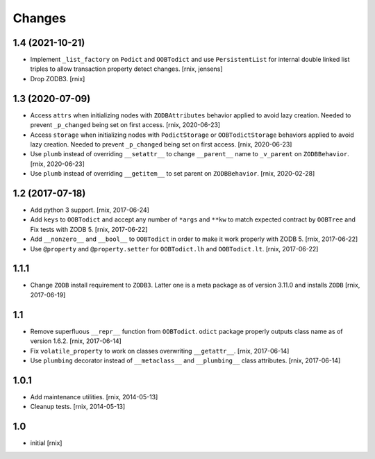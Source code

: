 Changes
=======

1.4 (2021-10-21)
----------------

- Implement ``_list_factory`` on ``Podict`` and ``OOBTodict`` and use
  ``PersistentList`` for internal double linked list triples to allow
  transaction property detect changes.
  [rnix, jensens]

- Drop ZODB3.
  [rnix]


1.3 (2020-07-09)
----------------

- Access ``attrs`` when initializing nodes with ``ZODBAttributes`` behavior
  applied to avoid lazy creation. Needed to prevent ``_p_changed`` being set on
  first access.
  [rnix, 2020-06-23]

- Access ``storage`` when initializing nodes with ``PodictStorage`` or
  ``OOBTodictStorage`` behaviors applied to avoid lazy creation. Needed
  to prevent ``_p_changed`` being set on first access.
  [rnix, 2020-06-23]

- Use ``plumb`` instead of overriding ``__setattr__`` to change ``__parent__``
  name to ``_v_parent`` on ``ZODBBehavior``.
  [rnix, 2020-06-23]

- Use ``plumb`` instead of overriding ``__getitem__`` to set parent on
  ``ZODBBehavior``.
  [rnix, 2020-02-28]


1.2 (2017-07-18)
----------------

- Add python 3 support.
  [rnix, 2017-06-24]

- Add ``keys`` to ``OOBTodict`` and accept any number of ``*args`` and ``**kw``
  to match expected contract by ``OOBTree`` and Fix tests with ZODB 5.
  [rnix, 2017-06-22]

- Add ``__nonzero__`` and ``__bool__`` to ``OOBTodict`` in order to make it
  work properly with ZODB 5.
  [rnix, 2017-06-22]

- Use ``@property`` and ``@property.setter`` for ``OOBTodict.lh`` and
  ``OOBTodict.lt``.
  [rnix, 2017-06-22]


1.1.1
-----

- Change ``ZODB`` install requirement to ``ZODB3``. Latter one is a meta
  package as of version 3.11.0 and installs ``ZODB``
  [rnix, 2017-06-19]


1.1
---

- Remove superfluous ``__repr__`` function from ``OOBTodict``. ``odict``
  package properly outputs class name as of version 1.6.2.
  [rnix, 2017-06-14]

- Fix ``volatile_property`` to work on classes overwriting ``__getattr__``.
  [rnix, 2017-06-14]

- Use ``plumbing`` decorator instead of ``__metaclass__`` and ``__plumbing__``
  class attributes.
  [rnix, 2017-06-14]


1.0.1
-----

- Add maintenance utilities.
  [rnix, 2014-05-13]

- Cleanup tests.
  [rnix, 2014-05-13]


1.0
---

- initial
  [rnix]
